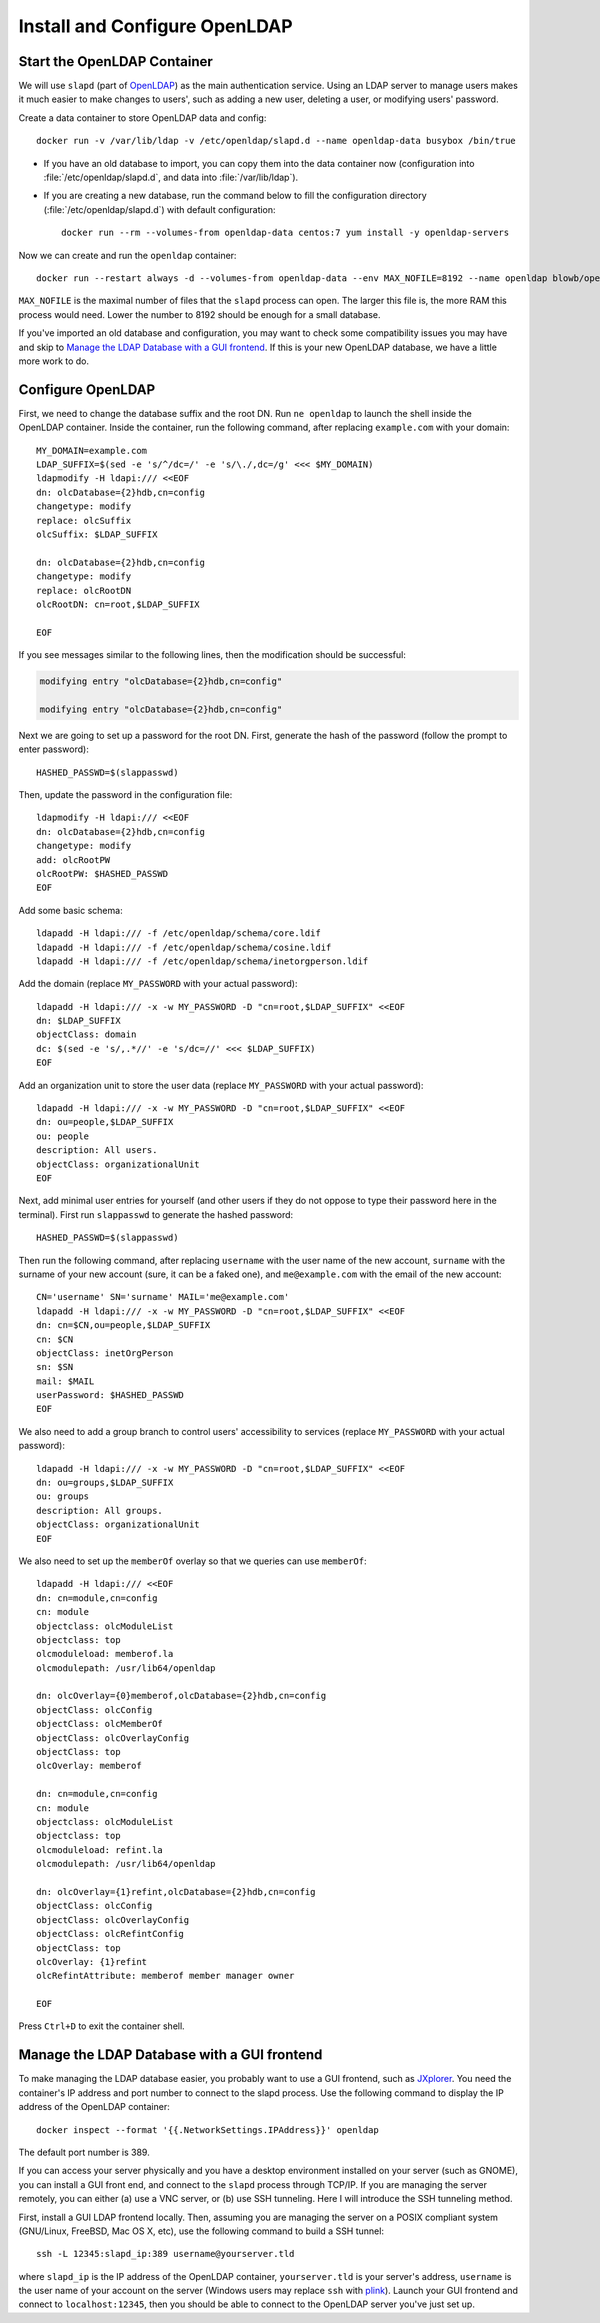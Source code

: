 ..  Copyright (c) 2015 Hong Xu <hong@topbug.net>

..  This file is part of Blowb.

    Blowb is a free document: you can redistribute it and/or modify it under the terms of the GNU General Public License
    as published by the Free Software Foundation, either version 2 of the License, or (at your option) any later
    version.

    Blowb is distributed in the hope that it will be useful, but WITHOUT ANY WARRANTY; without even the implied warranty
    of MERCHANTABILITY or FITNESS FOR A PARTICULAR PURPOSE.  See the GNU General Public License for more details.

    You should have received a copy of the GNU General Public License along with Blowb.  If not, see
    <http://www.gnu.org/licenses/>.

Install and Configure OpenLDAP
==============================

Start the OpenLDAP Container
----------------------------

We will use ``slapd`` (part of `OpenLDAP`_) as the main authentication service. Using an LDAP server to manage users
makes it much easier to make changes to users', such as adding a new user, deleting a user, or modifying users'
password.

Create a data container to store OpenLDAP data and config:
::

   docker run -v /var/lib/ldap -v /etc/openldap/slapd.d --name openldap-data busybox /bin/true

- If you have an old database to import, you can copy them into the data container now (configuration into
  :file:`/etc/openldap/slapd.d`, and data into :file:`/var/lib/ldap`).

- If you are creating a new database, run the command below to fill the configuration directory
  (:file:`/etc/openldap/slapd.d`) with default configuration:
  ::

     docker run --rm --volumes-from openldap-data centos:7 yum install -y openldap-servers

Now we can create and run the ``openldap`` container:
::

   docker run --restart always -d --volumes-from openldap-data --env MAX_NOFILE=8192 --name openldap blowb/openldap

``MAX_NOFILE`` is the maximal number of files that the ``slapd`` process can open. The larger this file is, the more RAM
this process would need. Lower the number to 8192 should be enough for a small database.

If you've imported an old database and configuration, you may want to check some compatibility issues you may have and
skip to `Manage the LDAP Database with a GUI frontend`_. If this is your new OpenLDAP database, we have a little more
work to do.

Configure OpenLDAP
------------------

First, we need to change the database suffix and the root DN. Run ``ne openldap`` to launch the shell inside the
OpenLDAP container. Inside the container, run the following command, after replacing ``example.com`` with your domain:
::

   MY_DOMAIN=example.com
   LDAP_SUFFIX=$(sed -e 's/^/dc=/' -e 's/\./,dc=/g' <<< $MY_DOMAIN)
   ldapmodify -H ldapi:/// <<EOF
   dn: olcDatabase={2}hdb,cn=config
   changetype: modify
   replace: olcSuffix
   olcSuffix: $LDAP_SUFFIX

   dn: olcDatabase={2}hdb,cn=config
   changetype: modify
   replace: olcRootDN
   olcRootDN: cn=root,$LDAP_SUFFIX

   EOF

If you see messages similar to the following lines, then the modification should be successful:

.. code-block:: none

   modifying entry "olcDatabase={2}hdb,cn=config"

   modifying entry "olcDatabase={2}hdb,cn=config"

Next we are going to set up a password for the root DN. First, generate the hash of the password (follow the prompt to
enter password):
::

   HASHED_PASSWD=$(slappasswd)

Then, update the password in the configuration file:
::

   ldapmodify -H ldapi:/// <<EOF
   dn: olcDatabase={2}hdb,cn=config
   changetype: modify
   add: olcRootPW
   olcRootPW: $HASHED_PASSWD
   EOF

Add some basic schema:
::

   ldapadd -H ldapi:/// -f /etc/openldap/schema/core.ldif
   ldapadd -H ldapi:/// -f /etc/openldap/schema/cosine.ldif
   ldapadd -H ldapi:/// -f /etc/openldap/schema/inetorgperson.ldif

Add the domain (replace ``MY_PASSWORD`` with your actual password):
::

   ldapadd -H ldapi:/// -x -w MY_PASSWORD -D "cn=root,$LDAP_SUFFIX" <<EOF
   dn: $LDAP_SUFFIX
   objectClass: domain
   dc: $(sed -e 's/,.*//' -e 's/dc=//' <<< $LDAP_SUFFIX)
   EOF

Add an organization unit to store the user data (replace ``MY_PASSWORD`` with your actual password):
::

   ldapadd -H ldapi:/// -x -w MY_PASSWORD -D "cn=root,$LDAP_SUFFIX" <<EOF
   dn: ou=people,$LDAP_SUFFIX
   ou: people
   description: All users.
   objectClass: organizationalUnit
   EOF

Next, add minimal user entries for yourself (and other users if they do not oppose to type their password here in the
terminal). First run ``slappasswd`` to generate the hashed password:
::

   HASHED_PASSWD=$(slappasswd)

Then run the following command, after replacing ``username`` with the user name of the new account, ``surname`` with the
surname of your new account (sure, it can be a faked one), and ``me@example.com`` with the email of the new account:
::

   CN='username' SN='surname' MAIL='me@example.com'
   ldapadd -H ldapi:/// -x -w MY_PASSWORD -D "cn=root,$LDAP_SUFFIX" <<EOF
   dn: cn=$CN,ou=people,$LDAP_SUFFIX
   cn: $CN
   objectClass: inetOrgPerson
   sn: $SN
   mail: $MAIL
   userPassword: $HASHED_PASSWD
   EOF

We also need to add a group branch to control users' accessibility to services (replace ``MY_PASSWORD`` with your actual
password):
::

   ldapadd -H ldapi:/// -x -w MY_PASSWORD -D "cn=root,$LDAP_SUFFIX" <<EOF
   dn: ou=groups,$LDAP_SUFFIX
   ou: groups
   description: All groups.
   objectClass: organizationalUnit
   EOF

We also need to set up the ``memberOf`` overlay so that we queries can use ``memberOf``:
::

   ldapadd -H ldapi:/// <<EOF
   dn: cn=module,cn=config
   cn: module
   objectclass: olcModuleList
   objectclass: top
   olcmoduleload: memberof.la
   olcmodulepath: /usr/lib64/openldap

   dn: olcOverlay={0}memberof,olcDatabase={2}hdb,cn=config
   objectClass: olcConfig
   objectClass: olcMemberOf
   objectClass: olcOverlayConfig
   objectClass: top
   olcOverlay: memberof

   dn: cn=module,cn=config
   cn: module
   objectclass: olcModuleList
   objectclass: top
   olcmoduleload: refint.la
   olcmodulepath: /usr/lib64/openldap

   dn: olcOverlay={1}refint,olcDatabase={2}hdb,cn=config
   objectClass: olcConfig
   objectClass: olcOverlayConfig
   objectClass: olcRefintConfig
   objectClass: top
   olcOverlay: {1}refint
   olcRefintAttribute: memberof member manager owner

   EOF

Press ``Ctrl+D`` to exit the container shell.

Manage the LDAP Database with a GUI frontend
--------------------------------------------

To make managing the LDAP database easier, you probably want to use a GUI frontend, such as `JXplorer`_. You need the
container's IP address and port number to connect to the slapd process. Use the following command to display the IP
address of the OpenLDAP container:
::

   docker inspect --format '{{.NetworkSettings.IPAddress}}' openldap

The default port number is 389.

If you can access your server physically and you have a desktop environment installed on your server (such as GNOME),
you can install a GUI front end, and connect to the ``slapd`` process through TCP/IP. If you are managing the server
remotely, you can either (a) use a VNC server, or (b) use SSH tunneling. Here I will introduce the SSH tunneling method.

First, install a GUI LDAP frontend locally. Then, assuming you are managing the server on a POSIX compliant system
(GNU/Linux, FreeBSD, Mac OS X, etc), use the following command to build a SSH tunnel:
::

   ssh -L 12345:slapd_ip:389 username@yourserver.tld

where ``slapd_ip`` is the IP address of the OpenLDAP container, ``yourserver.tld`` is your server's address,
``username`` is the user name of your account on the server (Windows users may replace ``ssh`` with `plink`_).  Launch
your GUI frontend and connect to ``localhost:12345``, then you should be able to connect to the OpenLDAP server you've
just set up.

.. _`JXplorer`: http://jxplorer.org/
.. _`OpenLDAP`: http://www.openldap.org/
.. _`plink`: http://www.chiark.greenend.org.uk/~sgtatham/putty/download.html
